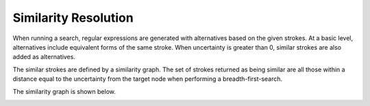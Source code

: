 
Similarity Resolution
#####################

When running a search, regular expressions are generated with alternatives
based on the given strokes. At a basic level, alternatives include
equivalent forms of the same stroke. When uncertainty is greater than 0,
similar strokes are also added as alternatives.

The similar strokes are defined by a similarity graph. The set of strokes
returned as being similar are all those within a distance equal to the
uncertainty from the target node when performing a breadth-first-search.

The similarity graph is shown below.

.. image:: images/sim_graph.png
  :width: 600px
